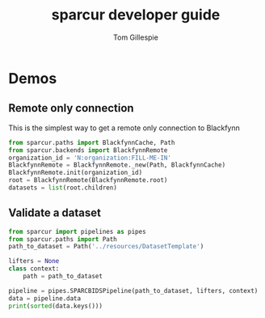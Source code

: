 #+TITLE: sparcur developer guide
#+AUTHOR: Tom Gillespie
#+OPTIONS: num:nil ^:nil
#+LATEX_HEADER: \usepackage[margin=1.0in]{geometry}
#+STARTUP: showall

* Demos
** Remote only connection
This is the simplest way to get a remote only connection to Blackfynn
#+BEGIN_SRC python
from sparcur.paths import BlackfynnCache, Path
from sparcur.backends import BlackfynnRemote
organization_id = 'N:organization:FILL-ME-IN'
BlackfynnRemote = BlackfynnRemote._new(Path, BlackfynnCache)
BlackfynnRemote.init(organization_id)
root = BlackfynnRemote(BlackfynnRemote.root)
datasets = list(root.children)
#+END_SRC
** Validate a dataset
#+BEGIN_SRC python :results output
from sparcur import pipelines as pipes
from sparcur.paths import Path
path_to_dataset = Path('../resources/DatasetTemplate')

lifters = None
class context:
    path = path_to_dataset

pipeline = pipes.SPARCBIDSPipeline(path_to_dataset, lifters, context)
data = pipeline.data
print(sorted(data.keys()))
#+END_SRC

#+RESULTS:
: ['dirs', 'errors', 'files', 'id', 'inputs', 'meta', 'samples', 'size', 'subjects']
